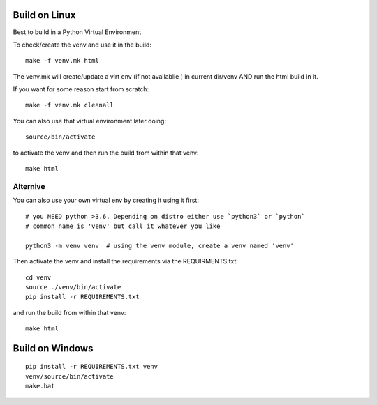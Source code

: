 
Build on Linux
==============

Best to build in a Python Virtual Environment

To check/create the venv and use it in the build::

 make -f venv.mk html

The venv.mk will create/update a virt env (if not availablie ) in current dir/venv AND run the html build in it.

If you want for some reason start from scratch::

 make -f venv.mk cleanall

You can also use that virtual environment later doing::

 source/bin/activate

to activate the venv and then run the build from within that venv::

 make html

Alternive
.........

You can also use your own virtual env by creating it using it first::

 # you NEED python >3.6. Depending on distro either use `python3` or `python`
 # common name is 'venv' but call it whatever you like

 python3 -m venv venv  # using the venv module, create a venv named 'venv'

Then activate the venv and install the requirements via the REQUIRMENTS.txt::

 cd venv
 source ./venv/bin/activate
 pip install -r REQUIREMENTS.txt

and run the build from within that venv::

 make html


Build on Windows
================

::

 pip install -r REQUIREMENTS.txt venv
 venv/source/bin/activate
 make.bat




